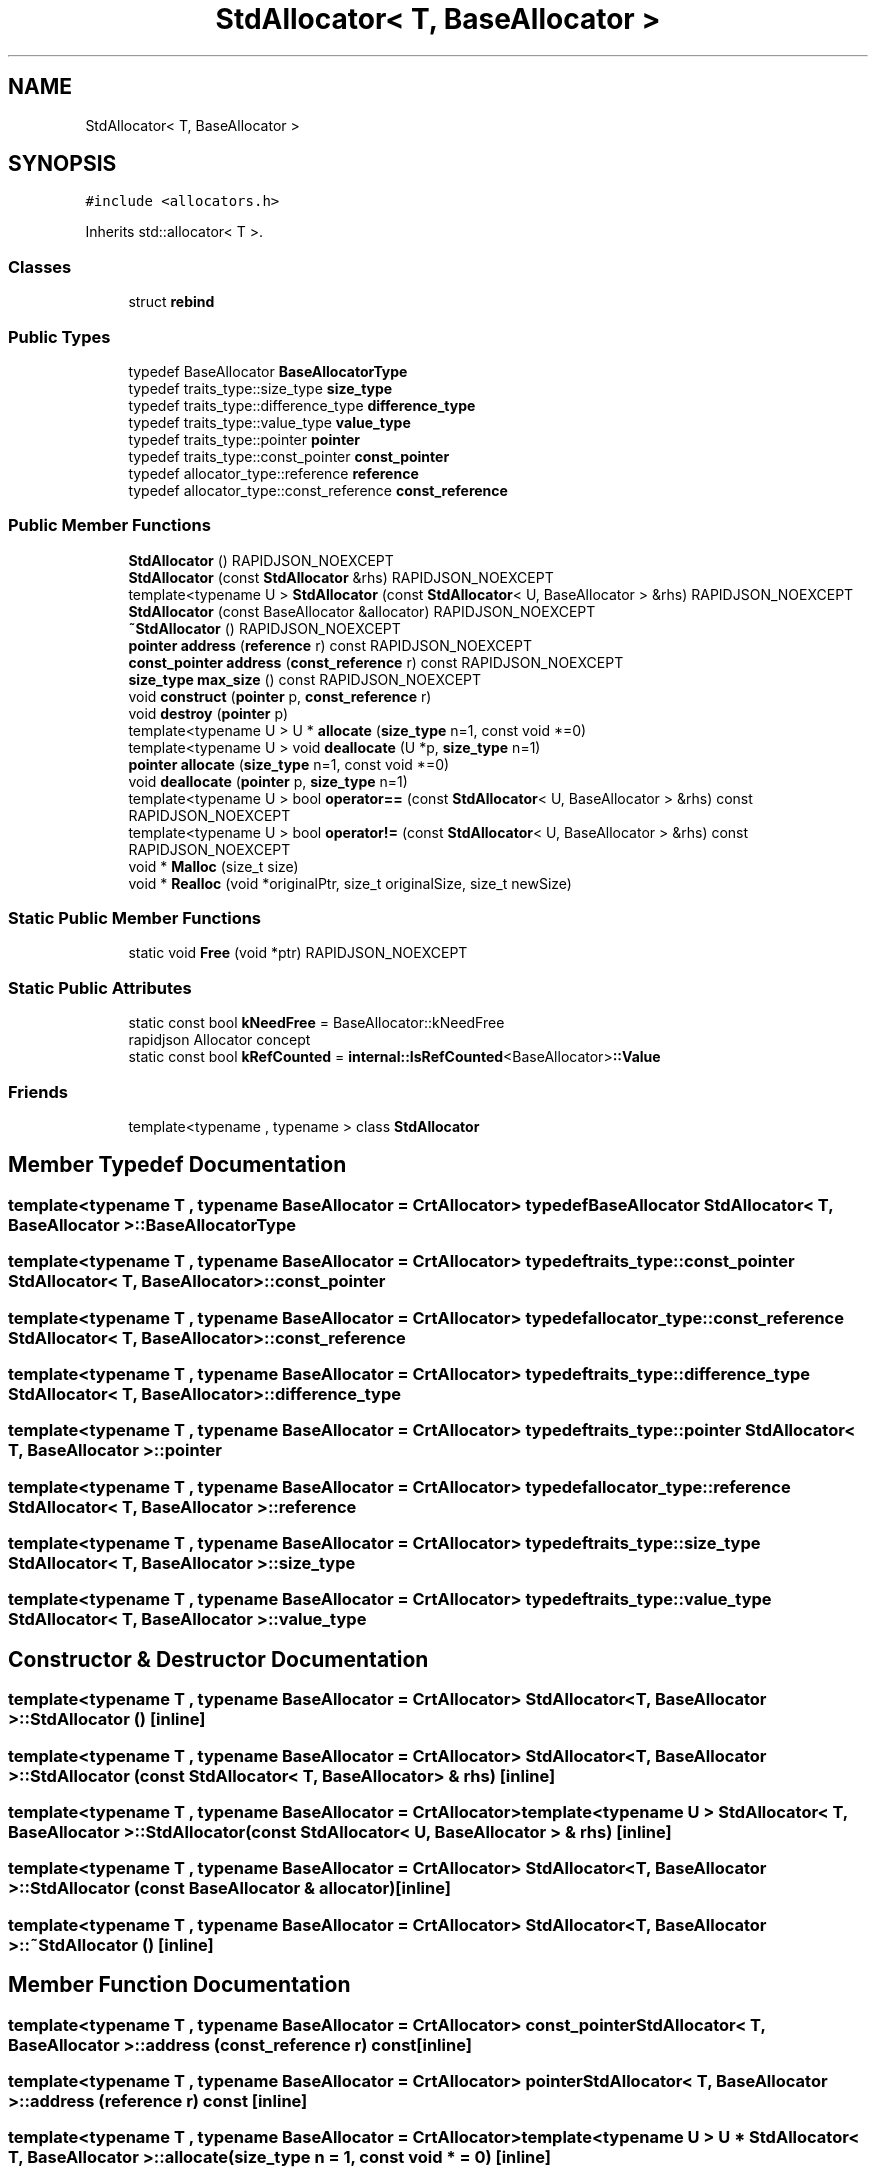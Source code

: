 .TH "StdAllocator< T, BaseAllocator >" 3 "Fri Jan 14 2022" "Version 1.0.0" "Neon Jumper" \" -*- nroff -*-
.ad l
.nh
.SH NAME
StdAllocator< T, BaseAllocator >
.SH SYNOPSIS
.br
.PP
.PP
\fC#include <allocators\&.h>\fP
.PP
Inherits std::allocator< T >\&.
.SS "Classes"

.in +1c
.ti -1c
.RI "struct \fBrebind\fP"
.br
.in -1c
.SS "Public Types"

.in +1c
.ti -1c
.RI "typedef BaseAllocator \fBBaseAllocatorType\fP"
.br
.ti -1c
.RI "typedef traits_type::size_type \fBsize_type\fP"
.br
.ti -1c
.RI "typedef traits_type::difference_type \fBdifference_type\fP"
.br
.ti -1c
.RI "typedef traits_type::value_type \fBvalue_type\fP"
.br
.ti -1c
.RI "typedef traits_type::pointer \fBpointer\fP"
.br
.ti -1c
.RI "typedef traits_type::const_pointer \fBconst_pointer\fP"
.br
.ti -1c
.RI "typedef allocator_type::reference \fBreference\fP"
.br
.ti -1c
.RI "typedef allocator_type::const_reference \fBconst_reference\fP"
.br
.in -1c
.SS "Public Member Functions"

.in +1c
.ti -1c
.RI "\fBStdAllocator\fP () RAPIDJSON_NOEXCEPT"
.br
.ti -1c
.RI "\fBStdAllocator\fP (const \fBStdAllocator\fP &rhs) RAPIDJSON_NOEXCEPT"
.br
.ti -1c
.RI "template<typename U > \fBStdAllocator\fP (const \fBStdAllocator\fP< U, BaseAllocator > &rhs) RAPIDJSON_NOEXCEPT"
.br
.ti -1c
.RI "\fBStdAllocator\fP (const BaseAllocator &allocator) RAPIDJSON_NOEXCEPT"
.br
.ti -1c
.RI "\fB~StdAllocator\fP () RAPIDJSON_NOEXCEPT"
.br
.ti -1c
.RI "\fBpointer\fP \fBaddress\fP (\fBreference\fP r) const RAPIDJSON_NOEXCEPT"
.br
.ti -1c
.RI "\fBconst_pointer\fP \fBaddress\fP (\fBconst_reference\fP r) const RAPIDJSON_NOEXCEPT"
.br
.ti -1c
.RI "\fBsize_type\fP \fBmax_size\fP () const RAPIDJSON_NOEXCEPT"
.br
.ti -1c
.RI "void \fBconstruct\fP (\fBpointer\fP p, \fBconst_reference\fP r)"
.br
.ti -1c
.RI "void \fBdestroy\fP (\fBpointer\fP p)"
.br
.ti -1c
.RI "template<typename U > U * \fBallocate\fP (\fBsize_type\fP n=1, const void *=0)"
.br
.ti -1c
.RI "template<typename U > void \fBdeallocate\fP (U *p, \fBsize_type\fP n=1)"
.br
.ti -1c
.RI "\fBpointer\fP \fBallocate\fP (\fBsize_type\fP n=1, const void *=0)"
.br
.ti -1c
.RI "void \fBdeallocate\fP (\fBpointer\fP p, \fBsize_type\fP n=1)"
.br
.ti -1c
.RI "template<typename U > bool \fBoperator==\fP (const \fBStdAllocator\fP< U, BaseAllocator > &rhs) const RAPIDJSON_NOEXCEPT"
.br
.ti -1c
.RI "template<typename U > bool \fBoperator!=\fP (const \fBStdAllocator\fP< U, BaseAllocator > &rhs) const RAPIDJSON_NOEXCEPT"
.br
.ti -1c
.RI "void * \fBMalloc\fP (size_t size)"
.br
.ti -1c
.RI "void * \fBRealloc\fP (void *originalPtr, size_t originalSize, size_t newSize)"
.br
.in -1c
.SS "Static Public Member Functions"

.in +1c
.ti -1c
.RI "static void \fBFree\fP (void *ptr) RAPIDJSON_NOEXCEPT"
.br
.in -1c
.SS "Static Public Attributes"

.in +1c
.ti -1c
.RI "static const bool \fBkNeedFree\fP = BaseAllocator::kNeedFree"
.br
.RI "rapidjson Allocator concept "
.ti -1c
.RI "static const bool \fBkRefCounted\fP = \fBinternal::IsRefCounted\fP<BaseAllocator>\fB::Value\fP"
.br
.in -1c
.SS "Friends"

.in +1c
.ti -1c
.RI "template<typename , typename > class \fBStdAllocator\fP"
.br
.in -1c
.SH "Member Typedef Documentation"
.PP 
.SS "template<typename \fBT\fP , typename BaseAllocator  = CrtAllocator> typedef BaseAllocator \fBStdAllocator\fP< \fBT\fP, BaseAllocator >::BaseAllocatorType"

.SS "template<typename \fBT\fP , typename BaseAllocator  = CrtAllocator> typedef traits_type::const_pointer \fBStdAllocator\fP< \fBT\fP, BaseAllocator >::const_pointer"

.SS "template<typename \fBT\fP , typename BaseAllocator  = CrtAllocator> typedef allocator_type::const_reference \fBStdAllocator\fP< \fBT\fP, BaseAllocator >::const_reference"

.SS "template<typename \fBT\fP , typename BaseAllocator  = CrtAllocator> typedef traits_type::difference_type \fBStdAllocator\fP< \fBT\fP, BaseAllocator >::difference_type"

.SS "template<typename \fBT\fP , typename BaseAllocator  = CrtAllocator> typedef traits_type::pointer \fBStdAllocator\fP< \fBT\fP, BaseAllocator >::pointer"

.SS "template<typename \fBT\fP , typename BaseAllocator  = CrtAllocator> typedef allocator_type::reference \fBStdAllocator\fP< \fBT\fP, BaseAllocator >::reference"

.SS "template<typename \fBT\fP , typename BaseAllocator  = CrtAllocator> typedef traits_type::size_type \fBStdAllocator\fP< \fBT\fP, BaseAllocator >::size_type"

.SS "template<typename \fBT\fP , typename BaseAllocator  = CrtAllocator> typedef traits_type::value_type \fBStdAllocator\fP< \fBT\fP, BaseAllocator >::value_type"

.SH "Constructor & Destructor Documentation"
.PP 
.SS "template<typename \fBT\fP , typename BaseAllocator  = CrtAllocator> \fBStdAllocator\fP< \fBT\fP, BaseAllocator >\fB::StdAllocator\fP ()\fC [inline]\fP"

.SS "template<typename \fBT\fP , typename BaseAllocator  = CrtAllocator> \fBStdAllocator\fP< \fBT\fP, BaseAllocator >\fB::StdAllocator\fP (const \fBStdAllocator\fP< \fBT\fP, BaseAllocator > & rhs)\fC [inline]\fP"

.SS "template<typename \fBT\fP , typename BaseAllocator  = CrtAllocator> template<typename U > \fBStdAllocator\fP< \fBT\fP, BaseAllocator >\fB::StdAllocator\fP (const \fBStdAllocator\fP< U, BaseAllocator > & rhs)\fC [inline]\fP"

.SS "template<typename \fBT\fP , typename BaseAllocator  = CrtAllocator> \fBStdAllocator\fP< \fBT\fP, BaseAllocator >\fB::StdAllocator\fP (const BaseAllocator & allocator)\fC [inline]\fP"

.SS "template<typename \fBT\fP , typename BaseAllocator  = CrtAllocator> \fBStdAllocator\fP< \fBT\fP, BaseAllocator >::~\fBStdAllocator\fP ()\fC [inline]\fP"

.SH "Member Function Documentation"
.PP 
.SS "template<typename \fBT\fP , typename BaseAllocator  = CrtAllocator> \fBconst_pointer\fP \fBStdAllocator\fP< \fBT\fP, BaseAllocator >::address (\fBconst_reference\fP r) const\fC [inline]\fP"

.SS "template<typename \fBT\fP , typename BaseAllocator  = CrtAllocator> \fBpointer\fP \fBStdAllocator\fP< \fBT\fP, BaseAllocator >::address (\fBreference\fP r) const\fC [inline]\fP"

.SS "template<typename \fBT\fP , typename BaseAllocator  = CrtAllocator> template<typename U > U * \fBStdAllocator\fP< \fBT\fP, BaseAllocator >::allocate (\fBsize_type\fP n = \fC1\fP, const void * = \fC0\fP)\fC [inline]\fP"

.SS "template<typename \fBT\fP , typename BaseAllocator  = CrtAllocator> \fBpointer\fP \fBStdAllocator\fP< \fBT\fP, BaseAllocator >::allocate (\fBsize_type\fP n = \fC1\fP, const void * = \fC0\fP)\fC [inline]\fP"

.SS "template<typename \fBT\fP , typename BaseAllocator  = CrtAllocator> void \fBStdAllocator\fP< \fBT\fP, BaseAllocator >::construct (\fBpointer\fP p, \fBconst_reference\fP r)\fC [inline]\fP"

.SS "template<typename \fBT\fP , typename BaseAllocator  = CrtAllocator> void \fBStdAllocator\fP< \fBT\fP, BaseAllocator >::deallocate (\fBpointer\fP p, \fBsize_type\fP n = \fC1\fP)\fC [inline]\fP"

.SS "template<typename \fBT\fP , typename BaseAllocator  = CrtAllocator> template<typename U > void \fBStdAllocator\fP< \fBT\fP, BaseAllocator >::deallocate (U * p, \fBsize_type\fP n = \fC1\fP)\fC [inline]\fP"

.SS "template<typename \fBT\fP , typename BaseAllocator  = CrtAllocator> void \fBStdAllocator\fP< \fBT\fP, BaseAllocator >::destroy (\fBpointer\fP p)\fC [inline]\fP"

.SS "template<typename \fBT\fP , typename BaseAllocator  = CrtAllocator> static void \fBStdAllocator\fP< \fBT\fP, BaseAllocator >::Free (void * ptr)\fC [inline]\fP, \fC [static]\fP"

.SS "template<typename \fBT\fP , typename BaseAllocator  = CrtAllocator> void * \fBStdAllocator\fP< \fBT\fP, BaseAllocator >::Malloc (size_t size)\fC [inline]\fP"

.SS "template<typename \fBT\fP , typename BaseAllocator  = CrtAllocator> \fBsize_type\fP \fBStdAllocator\fP< \fBT\fP, BaseAllocator >::max_size () const\fC [inline]\fP"

.SS "template<typename \fBT\fP , typename BaseAllocator  = CrtAllocator> template<typename U > bool \fBStdAllocator\fP< \fBT\fP, BaseAllocator >::operator!= (const \fBStdAllocator\fP< U, BaseAllocator > & rhs) const\fC [inline]\fP"

.SS "template<typename \fBT\fP , typename BaseAllocator  = CrtAllocator> template<typename U > bool \fBStdAllocator\fP< \fBT\fP, BaseAllocator >::operator== (const \fBStdAllocator\fP< U, BaseAllocator > & rhs) const\fC [inline]\fP"

.SS "template<typename \fBT\fP , typename BaseAllocator  = CrtAllocator> void * \fBStdAllocator\fP< \fBT\fP, BaseAllocator >::Realloc (void * originalPtr, size_t originalSize, size_t newSize)\fC [inline]\fP"

.SH "Friends And Related Function Documentation"
.PP 
.SS "template<typename \fBT\fP , typename BaseAllocator  = CrtAllocator> template<typename , typename > friend class \fBStdAllocator\fP\fC [friend]\fP"

.SH "Member Data Documentation"
.PP 
.SS "template<typename \fBT\fP , typename BaseAllocator  = CrtAllocator> const bool \fBStdAllocator\fP< \fBT\fP, BaseAllocator >::kNeedFree = BaseAllocator::kNeedFree\fC [static]\fP"

.PP
rapidjson Allocator concept 
.SS "template<typename \fBT\fP , typename BaseAllocator  = CrtAllocator> const bool \fBStdAllocator\fP< \fBT\fP, BaseAllocator >::kRefCounted = \fBinternal::IsRefCounted\fP<BaseAllocator>\fB::Value\fP\fC [static]\fP"


.SH "Author"
.PP 
Generated automatically by Doxygen for Neon Jumper from the source code\&.
